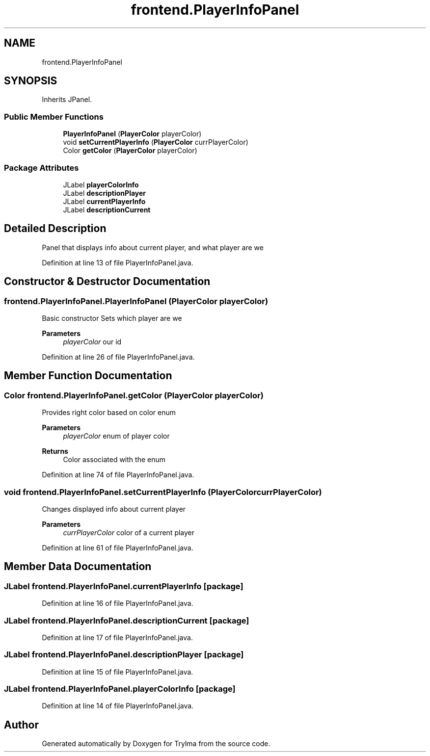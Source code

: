 .TH "frontend.PlayerInfoPanel" 3 "Thu Jan 27 2022" "Trylma" \" -*- nroff -*-
.ad l
.nh
.SH NAME
frontend.PlayerInfoPanel
.SH SYNOPSIS
.br
.PP
.PP
Inherits JPanel\&.
.SS "Public Member Functions"

.in +1c
.ti -1c
.RI "\fBPlayerInfoPanel\fP (\fBPlayerColor\fP playerColor)"
.br
.ti -1c
.RI "void \fBsetCurrentPlayerInfo\fP (\fBPlayerColor\fP currPlayerColor)"
.br
.ti -1c
.RI "Color \fBgetColor\fP (\fBPlayerColor\fP playerColor)"
.br
.in -1c
.SS "Package Attributes"

.in +1c
.ti -1c
.RI "JLabel \fBplayerColorInfo\fP"
.br
.ti -1c
.RI "JLabel \fBdescriptionPlayer\fP"
.br
.ti -1c
.RI "JLabel \fBcurrentPlayerInfo\fP"
.br
.ti -1c
.RI "JLabel \fBdescriptionCurrent\fP"
.br
.in -1c
.SH "Detailed Description"
.PP 
Panel that displays info about current player, and what player are we 
.PP
Definition at line 13 of file PlayerInfoPanel\&.java\&.
.SH "Constructor & Destructor Documentation"
.PP 
.SS "frontend\&.PlayerInfoPanel\&.PlayerInfoPanel (\fBPlayerColor\fP playerColor)"
Basic constructor Sets which player are we
.PP
\fBParameters\fP
.RS 4
\fIplayerColor\fP our id 
.RE
.PP

.PP
Definition at line 26 of file PlayerInfoPanel\&.java\&.
.SH "Member Function Documentation"
.PP 
.SS "Color frontend\&.PlayerInfoPanel\&.getColor (\fBPlayerColor\fP playerColor)"
Provides right color based on color enum 
.PP
\fBParameters\fP
.RS 4
\fIplayerColor\fP enum of player color 
.RE
.PP
\fBReturns\fP
.RS 4
Color associated with the enum 
.RE
.PP

.PP
Definition at line 74 of file PlayerInfoPanel\&.java\&.
.SS "void frontend\&.PlayerInfoPanel\&.setCurrentPlayerInfo (\fBPlayerColor\fP currPlayerColor)"
Changes displayed info about current player 
.PP
\fBParameters\fP
.RS 4
\fIcurrPlayerColor\fP color of a current player 
.RE
.PP

.PP
Definition at line 61 of file PlayerInfoPanel\&.java\&.
.SH "Member Data Documentation"
.PP 
.SS "JLabel frontend\&.PlayerInfoPanel\&.currentPlayerInfo\fC [package]\fP"

.PP
Definition at line 16 of file PlayerInfoPanel\&.java\&.
.SS "JLabel frontend\&.PlayerInfoPanel\&.descriptionCurrent\fC [package]\fP"

.PP
Definition at line 17 of file PlayerInfoPanel\&.java\&.
.SS "JLabel frontend\&.PlayerInfoPanel\&.descriptionPlayer\fC [package]\fP"

.PP
Definition at line 15 of file PlayerInfoPanel\&.java\&.
.SS "JLabel frontend\&.PlayerInfoPanel\&.playerColorInfo\fC [package]\fP"

.PP
Definition at line 14 of file PlayerInfoPanel\&.java\&.

.SH "Author"
.PP 
Generated automatically by Doxygen for Trylma from the source code\&.
